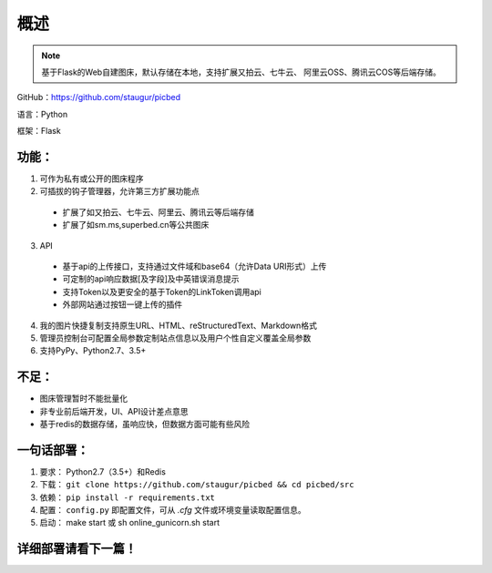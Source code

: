 .. _picbed-readme:

======
概述
======

.. note::

    基于Flask的Web自建图床，默认存储在本地，支持扩展又拍云、七牛云、
    阿里云OSS、腾讯云COS等后端存储。

GitHub：https://github.com/staugur/picbed

语言：Python

框架：Flask

.. _picbed-features:

功能：
------

1. 可作为私有或公开的图床程序

2. 可插拔的钩子管理器，允许第三方扩展功能点

  - 扩展了如又拍云、七牛云、阿里云、腾讯云等后端存储
  - 扩展了如sm.ms,superbed.cn等公共图床

3. API

  - 基于api的上传接口，支持通过文件域和base64（允许Data URI形式）上传
  - 可定制的api响应数据[及字段]及中英错误消息提示
  - 支持Token以及更安全的基于Token的LinkToken调用api
  - 外部网站通过按钮一键上传的插件

4. 我的图片快捷复制支持原生URL、HTML、reStructuredText、Markdown格式

5. 管理员控制台可配置全局参数定制站点信息以及用户个性自定义覆盖全局参数

6. 支持PyPy、Python2.7、3.5+

不足：
-------

- 图床管理暂时不能批量化

- 非专业前后端开发，UI、API设计差点意思

- 基于redis的数据存储，虽响应快，但数据方面可能有些风险

.. _picbed-deploy:

一句话部署：
------------

1. 要求： Python2.7（3.5+）和Redis
2. 下载： ``git clone https://github.com/staugur/picbed && cd picbed/src``
3. 依赖： ``pip install -r requirements.txt``
4. 配置： ``config.py`` 即配置文件，可从 `.cfg` 文件或环境变量读取配置信息。
5. 启动： make start 或 sh online\_gunicorn.sh start

详细部署请看下一篇！
--------------------
